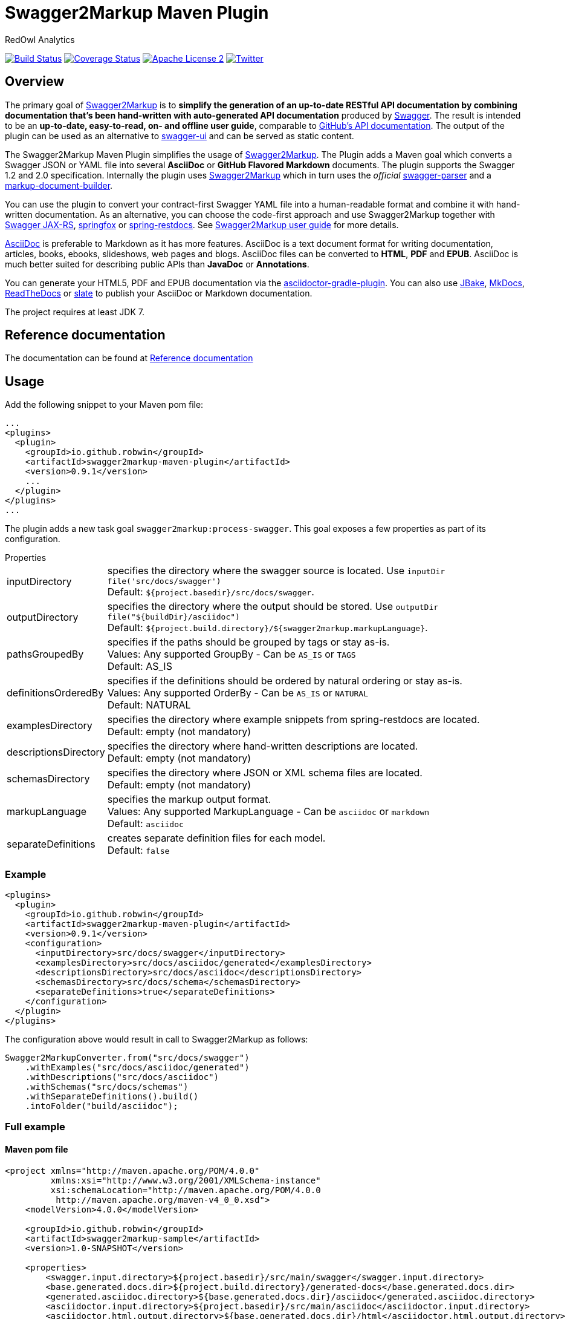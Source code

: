= Swagger2Markup Maven Plugin
:author: RedOwl Analytics
:version: 0.9.1
:hardbreaks:

image:https://travis-ci.org/Swagger2Markup/swagger2markup-maven-plugin.svg["Build Status", link="https://travis-ci.org/Swagger2Markup/swagger2markup-maven-plugin"] image:https://coveralls.io/repos/redowl/swagger2markup-maven-plugin/badge.svg["Coverage Status", link="https://coveralls.io/r/redowl/swagger2markup-maven-plugin"] image:http://img.shields.io/badge/license-ASF2-blue.svg["Apache License 2", link="http://www.apache.org/licenses/LICENSE-2.0.txt"] image:https://img.shields.io/badge/Twitter-redowlytics-blue.svg["Twitter", link="https://twitter.com/redowlytics"]

== Overview

The primary goal of https://github.com/Swagger2Markup/swagger2markup[Swagger2Markup] is to *simplify the generation of an up-to-date RESTful API documentation by combining documentation that's been hand-written with auto-generated API documentation* produced by https://github.com/swagger-api[Swagger]. The result is intended to be an *up-to-date, easy-to-read, on- and offline user guide*, comparable to https://developer.github.com/v3/[GitHub's API documentation]. The output of the plugin can be used as an alternative to https://github.com/swagger-api/swagger-ui[swagger-ui] and can be served as static content.

The Swagger2Markup Maven Plugin simplifies the usage of https://github.com/Swagger2Markup/swagger2markup[Swagger2Markup]. The Plugin adds a Maven goal which converts a Swagger JSON or YAML file into several *AsciiDoc* or *GitHub Flavored Markdown* documents. The plugin supports the Swagger 1.2 and 2.0 specification. Internally the plugin uses https://github.com/Swagger2Markup/swagger2markup[Swagger2Markup] which in turn uses the _official_ https://github.com/swagger-api/swagger-parser[swagger-parser] and a https://github.com/Swagger2Markup/markup-document-builder[markup-document-builder].

You can use the plugin to convert your contract-first Swagger YAML file into a human-readable format and combine it with hand-written documentation. As an alternative, you can choose the code-first approach and use Swagger2Markup together with https://github.com/swagger-api/swagger-core/tree/master/samples/java-jersey2[Swagger JAX-RS], https://github.com/springfox/springfox[springfox] or https://github.com/spring-projects/spring-restdocs[spring-restdocs]. See https://github.com/RobWin/swagger2markup#using-swagger2markup[Swagger2Markup user guide] for more details.

http://asciidoctor.org/docs/asciidoc-writers-guide/[AsciiDoc] is preferable to Markdown as it has more features. AsciiDoc is a text document format for writing documentation, articles, books, ebooks, slideshows, web pages and blogs. AsciiDoc files can be converted to *HTML*, *PDF* and *EPUB*. AsciiDoc is much better suited for describing public APIs than *JavaDoc* or *Annotations*.

You can generate your HTML5, PDF and EPUB documentation via the https://github.com/asciidoctor/asciidoctor-gradle-plugin[asciidoctor-gradle-plugin]. You can also use https://github.com/jbake-org/jbake[JBake], https://github.com/tomchristie/mkdocs[MkDocs], https://github.com/rtfd/readthedocs.org[ReadTheDocs] or https://github.com/tripit/slate[slate] to publish your AsciiDoc or Markdown documentation.

The project requires at least JDK 7.

== Reference documentation

The documentation can be found at https://swagger2markup.readme.io[Reference documentation]

== Usage

Add the following snippet to your Maven pom file:

[source,xml]
[subs="specialcharacters,attributes"]
----
...
<plugins>
  <plugin>
    <groupId>io.github.robwin</groupId>
    <artifactId>swagger2markup-maven-plugin</artifactId>
    <version>{version}</version>
    ...
  </plugin>
</plugins>
...
----

The plugin adds a new task goal `swagger2markup:process-swagger`. This goal exposes a few properties as part of its configuration.

.Properties
[horizontal]
inputDirectory:: specifies the directory where the swagger source is located. Use `inputDir file('src/docs/swagger')`
    Default: `${project.basedir}/src/docs/swagger`.
outputDirectory:: specifies the directory where the output should be stored. Use `outputDir file("${buildDir}/asciidoc")`
    Default: `${project.build.directory}/${swagger2markup.markupLanguage}`.
pathsGroupedBy:: specifies if the paths should be grouped by tags or stay as-is.
     Values: Any supported GroupBy - Can be `AS_IS` or `TAGS`
     Default: AS_IS
definitionsOrderedBy:: specifies if the definitions should be ordered by natural ordering or stay as-is.
     Values: Any supported OrderBy - Can be `AS_IS` or `NATURAL`
     Default: NATURAL
examplesDirectory:: specifies the directory where example snippets from spring-restdocs are located.
    Default: empty (not mandatory)
descriptionsDirectory:: specifies the directory where hand-written descriptions are located.
    Default: empty (not mandatory)
schemasDirectory:: specifies the directory where JSON or XML schema files are located.
    Default: empty (not mandatory)
markupLanguage:: specifies the markup output format.
    Values: Any supported MarkupLanguage - Can be `asciidoc` or `markdown` 
    Default: `asciidoc`
separateDefinitions:: creates separate definition files for each model.
    Default: `false`

=== Example

[source,xml]
[subs="specialcharacters,attributes"]
----
<plugins>
  <plugin>
    <groupId>io.github.robwin</groupId>
    <artifactId>swagger2markup-maven-plugin</artifactId>
    <version>{version}</version>
    <configuration>
      <inputDirectory>src/docs/swagger</inputDirectory>
      <examplesDirectory>src/docs/asciidoc/generated</examplesDirectory>
      <descriptionsDirectory>src/docs/asciidoc</descriptionsDirectory>
      <schemasDirectory>src/docs/schema</schemasDirectory>
      <separateDefinitions>true</separateDefinitions>
    </configuration>
  </plugin>
</plugins>
----

The configuration above would result in call to Swagger2Markup as follows:

[source, java]
----
Swagger2MarkupConverter.from("src/docs/swagger")
    .withExamples("src/docs/asciidoc/generated")
    .withDescriptions("src/docs/asciidoc")
    .withSchemas("src/docs/schemas")
    .withSeparateDefinitions().build()
    .intoFolder("build/asciidoc");
----

=== Full example

==== Maven pom file

[source,xml]
[subs="specialcharacters,attributes"]
----

<project xmlns="http://maven.apache.org/POM/4.0.0"
         xmlns:xsi="http://www.w3.org/2001/XMLSchema-instance"
         xsi:schemaLocation="http://maven.apache.org/POM/4.0.0
          http://maven.apache.org/maven-v4_0_0.xsd">
    <modelVersion>4.0.0</modelVersion>

    <groupId>io.github.robwin</groupId>
    <artifactId>swagger2markup-sample</artifactId>
    <version>1.0-SNAPSHOT</version>

    <properties>
        <swagger.input.directory>${project.basedir}/src/main/swagger</swagger.input.directory>
        <base.generated.docs.dir>${project.build.directory}/generated-docs</base.generated.docs.dir>
        <generated.asciidoc.directory>${base.generated.docs.dir}/asciidoc</generated.asciidoc.directory>
        <asciidoctor.input.directory>${project.basedir}/src/main/asciidoc</asciidoctor.input.directory>
        <asciidoctor.html.output.directory>${base.generated.docs.dir}/html</asciidoctor.html.output.directory>
        <asciidoctor.pdf.output.directory>${base.generated.docs.dir}/pdf</asciidoctor.pdf.output.directory>
    </properties>

    <build>
        <plugins>
            <!-- First, use the swagger2markup plugin to generate asciidoc -->
            <plugin>
                <groupId>io.github.robwin</groupId>
                <artifactId>swagger2markup-maven-plugin</artifactId>
                <version>{version}</version>
                <configuration>
                    <inputDirectory>${swagger.input.directory}</inputDirectory>
                    <outputDirectory>${generated.asciidoc.directory}</outputDirectory>
                    <markupLanguage>asciidoc</markupLanguage>
                </configuration>
            </plugin>

            <!-- Run the generated asciidoc through Asciidoctor to generate
                 other documentation types, such as PDFs or HTML5 -->
            <plugin>
                <groupId>org.asciidoctor</groupId>
                <artifactId>asciidoctor-maven-plugin</artifactId>
                <version>1.5.2</version>
                <!-- Include Asciidoctor PDF for pdf generation -->
                <dependencies>
                    <dependency>
                        <groupId>org.asciidoctor</groupId>
                        <artifactId>asciidoctorj-pdf</artifactId>
                        <version>1.5.0-alpha.7</version>
                    </dependency>
                </dependencies>
                <!-- Configure generic document generation settings -->
                <configuration>
                    <sourceDirectory>${asciidoctor.input.directory}</sourceDirectory>
                    <sourceDocumentName>index.adoc</sourceDocumentName>
                    <attributes>
                        <doctype>book</doctype>
                        <toc>left</toc>
                        <toclevels>2</toclevels>
                        <generated>${generated.asciidoc.directory}</generated>
                    </attributes>
                </configuration>
                <!-- Since each execution can only handle one backend, run
                     separate executions for each desired output type -->
                <executions>
                    <execution>
                        <id>output-html</id>
                        <phase>generate-resources</phase>
                        <goals>
                            <goal>process-asciidoc</goal>
                        </goals>
                        <configuration>
                            <backend>html5</backend>
                            <outputDirectory>${asciidoctor.html.output.directory}</outputDirectory>
                        </configuration>
                    </execution>
                    <execution>
                        <id>output-pdf</id>
                        <phase>generate-resources</phase>
                        <goals>
                            <goal>process-asciidoc</goal>
                        </goals>
                        <configuration>
                            <backend>pdf</backend>
                            <outputDirectory>${asciidoctor.pdf.output.directory}</outputDirectory>
                        </configuration>
                    </execution>
                </executions>
            </plugin>

            <!-- Copy the static docs into build.outputDirectory to be included in the jar -->
            <plugin>
                <artifactId>maven-resources-plugin</artifactId>
                <version>2.7</version>
                <executions>
                    <execution>
                        <id>copy-resources</id>
                        <phase>process-resources</phase>
                        <goals>
                            <goal>copy-resources</goal>
                        </goals>
                        <configuration>
                            <outputDirectory>${project.build.outputDirectory}/static/docs</outputDirectory>
                            <resources>
                                <resource>
                                    <directory>${asciidoctor.html.output.directory}</directory>
                                </resource>
                                <resource>
                                    <directory>${asciidoctor.pdf.output.directory}</directory>
                                </resource>
                            </resources>
                        </configuration>
                    </execution>
                </executions>
            </plugin>
        </plugins>
    </build>
</project>
----

== License

Copyright 2015 RedOwl Analytics

Licensed under the Apache License, Version 2.0 (the "License"); you may not use this file except in compliance with the License. You may obtain a copy of the License at

    http://www.apache.org/licenses/LICENSE-2.0

Unless required by applicable law or agreed to in writing, software distributed under the License is distributed on an "AS IS" BASIS, WITHOUT WARRANTIES OR CONDITIONS OF ANY KIND, either express or implied. See the License for the specific language governing permissions and limitations under the License.
